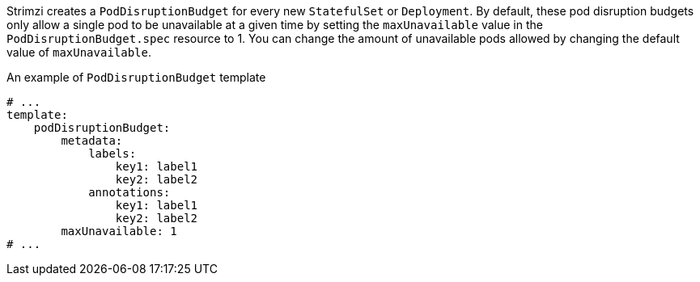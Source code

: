 Strimzi creates a `PodDisruptionBudget` for every new `StatefulSet` or `Deployment`.
By default, these pod disruption budgets only allow a single pod to be unavailable at a given time by setting the `maxUnavailable` value in the `PodDisruptionBudget.spec` resource to 1.
You can change the amount of unavailable pods allowed by changing the default value of `maxUnavailable`.

.An example of `PodDisruptionBudget` template
[source,yaml,subs=attributes+]
----
# ...
template:
    podDisruptionBudget:
        metadata:
            labels:
                key1: label1
                key2: label2
            annotations:
                key1: label1
                key2: label2
        maxUnavailable: 1
# ...
----